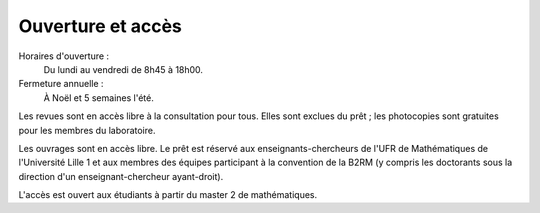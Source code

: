 Ouverture et accès
==================

Horaires d'ouverture :
   Du lundi au vendredi de 8h45 à 18h00.
Fermeture annuelle :
   À Noël et 5 semaines l'été.

Les revues sont en accès libre à la consultation pour tous. Elles sont exclues
du prêt ; les photocopies sont gratuites pour les membres du laboratoire.

Les ouvrages sont en accès libre. Le prêt est réservé aux
enseignants-chercheurs
de l'UFR de Mathématiques de l'Université Lille 1 et aux membres
des équipes participant à la convention de la B2RM (y compris les doctorants
sous la direction d'un enseignant-chercheur ayant-droit).

L'accès est ouvert aux étudiants à partir du master 2 de mathématiques.

